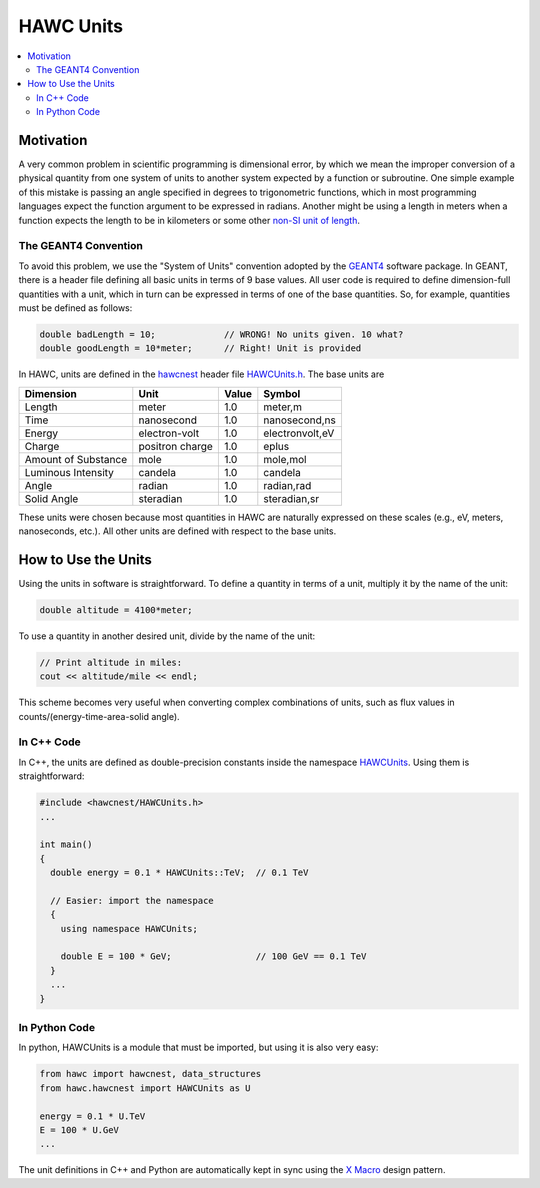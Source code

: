 .. _hawcnest_hawcunits:

HAWC Units
==========

.. contents::
   :local:
   :backlinks: top

Motivation
----------

A very common problem in scientific programming is dimensional error, by which
we mean the improper conversion of a physical quantity from one system of units
to another system expected by a function or subroutine.  One simple example of
this mistake is passing an angle specified in degrees to trigonometric
functions, which in most programming languages expect the function argument to
be expressed in radians.  Another might be using a length in meters when a
function expects the length to be in kilometers or some other `non-SI unit of
length <http://en.wikipedia.org/wiki/Mars_Climate_Orbiter>`_.

The GEANT4 Convention
^^^^^^^^^^^^^^^^^^^^^

To avoid this problem, we use the "System of Units" convention adopted by the
`GEANT4 <http://geant4.cern.ch/>`_ software package.  In GEANT, there is a
header file defining all basic units in terms of 9 base values.  All user code
is required to define dimension-full quantities with a unit, which in turn can
be expressed in terms of one of the base quantities.  So, for example,
quantities must be defined as follows:

.. code-block:: c++

   double badLength = 10;             // WRONG! No units given. 10 what?
   double goodLength = 10*meter;      // Right! Unit is provided

In HAWC, units are defined in the `hawcnest
<../../doxygen/html/group__hawcnest__api.html>`_ header file `HAWCUnits.h
<../../doxygen/html/HAWCUnits_8h_source.html>`_. The base units are

=================== =============== ===== ===============
Dimension           Unit            Value Symbol
=================== =============== ===== ===============
Length              meter           1.0   meter,m
Time                nanosecond      1.0   nanosecond,ns
Energy              electron-volt   1.0   electronvolt,eV
Charge              positron charge 1.0   eplus
Amount of Substance mole            1.0   mole,mol
Luminous Intensity  candela         1.0   candela
Angle               radian          1.0   radian,rad
Solid Angle         steradian       1.0   steradian,sr
=================== =============== ===== ===============

These units were chosen because most quantities in HAWC are naturally expressed
on these scales (e.g., eV, meters, nanoseconds, etc.).  All other units are
defined with respect to the base units.

How to Use the Units
--------------------

Using the units in software is straightforward.  To define a quantity in terms
of a unit, multiply it by the name of the unit:

.. code-block:: c++

   double altitude = 4100*meter;

To use a quantity in another desired unit, divide by the name of the unit:

.. code-block:: c++

   // Print altitude in miles:
   cout << altitude/mile << endl;

This scheme becomes very useful when converting complex combinations of
units, such as flux values in counts/(energy-time-area-solid angle).

In C++ Code
^^^^^^^^^^^

In C++, the units are defined as double-precision constants inside the
namespace `HAWCUnits <../../doxygen/html/namespaceHAWCUnits.html>`_. Using them
is straightforward:

.. code-block:: c++

   #include <hawcnest/HAWCUnits.h>
   ...

   int main()
   {
     double energy = 0.1 * HAWCUnits::TeV;  // 0.1 TeV

     // Easier: import the namespace
     {
       using namespace HAWCUnits;

       double E = 100 * GeV;                // 100 GeV == 0.1 TeV
     }
     ...
   }

In Python Code
^^^^^^^^^^^^^^

In python, HAWCUnits is a module that must be imported, but using it is also
very easy:

.. code-block:: python

   from hawc import hawcnest, data_structures
   from hawc.hawcnest import HAWCUnits as U

   energy = 0.1 * U.TeV
   E = 100 * U.GeV
   ...

The unit definitions in C++ and Python are automatically kept in sync using the
`X Macro <http://en.wikipedia.org/wiki/X_Macro>`_ design pattern.
